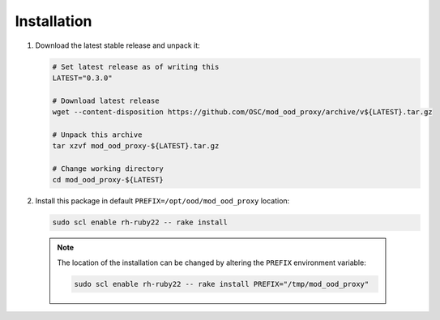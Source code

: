 .. _mod-ood-proxy-installation:

Installation
============

#. Download the latest stable release and unpack it:

   .. code-block:: sh

      # Set latest release as of writing this
      LATEST="0.3.0"

      # Download latest release
      wget --content-disposition https://github.com/OSC/mod_ood_proxy/archive/v${LATEST}.tar.gz

      # Unpack this archive
      tar xzvf mod_ood_proxy-${LATEST}.tar.gz

      # Change working directory
      cd mod_ood_proxy-${LATEST}

#. Install this package in default ``PREFIX=/opt/ood/mod_ood_proxy`` location:

   .. code-block:: sh

      sudo scl enable rh-ruby22 -- rake install

  .. note::

     The location of the installation can be changed by altering the ``PREFIX``
     environment variable:

     .. code-block:: sh

        sudo scl enable rh-ruby22 -- rake install PREFIX="/tmp/mod_ood_proxy"
